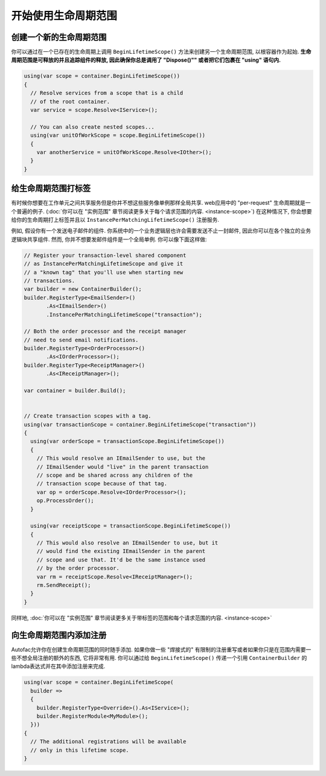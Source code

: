 ============================
开始使用生命周期范围
============================

创建一个新的生命周期范围
=============================

你可以通过在一个已存在的生命周期上调用 ``BeginLifetimeScope()`` 方法来创建另一个生命周期范围, 以根容器作为起始. **生命周期范围是可释放的并且追踪组件的释放, 因此确保你总是调用了 "Dispose()"" 或者把它们包裹在 "using" 语句内.**

.. sourcecode:: csharp

  using(var scope = container.BeginLifetimeScope())
  {
    // Resolve services from a scope that is a child
    // of the root container.
    var service = scope.Resolve<IService>();

    // You can also create nested scopes...
    using(var unitOfWorkScope = scope.BeginLifetimeScope())
    {
      var anotherService = unitOfWorkScope.Resolve<IOther>();
    }
  }

给生命周期范围打标签
========================

有时候你想要在工作单元之间共享服务但是你并不想这些服务像单例那样全局共享. web应用中的 "per-request" 生命周期就是一个普遍的例子. (:doc:`你可以在 "实例范围" 章节阅读更多关于每个请求范围的内容. <instance-scope>`) 在这种情况下, 你会想要给你的生命周期打上标签并且以 ``InstancePerMatchingLifetimeScope()`` 注册服务.

例如, 假设你有一个发送电子邮件的组件. 你系统中的一个业务逻辑层也许会需要发送不止一封邮件, 因此你可以在各个独立的业务逻辑块共享组件. 然而, 你并不想要发邮件组件是一个全局单例. 你可以像下面这样做:

.. sourcecode:: csharp

  // Register your transaction-level shared component
  // as InstancePerMatchingLifetimeScope and give it
  // a "known tag" that you'll use when starting new
  // transactions.
  var builder = new ContainerBuilder();
  builder.RegisterType<EmailSender>()
         .As<IEmailSender>()
         .InstancePerMatchingLifetimeScope("transaction");

  // Both the order processor and the receipt manager
  // need to send email notifications.
  builder.RegisterType<OrderProcessor>()
         .As<IOrderProcessor>();
  builder.RegisterType<ReceiptManager>()
         .As<IReceiptManager>();

  var container = builder.Build();


  // Create transaction scopes with a tag.
  using(var transactionScope = container.BeginLifetimeScope("transaction"))
  {
    using(var orderScope = transactionScope.BeginLifetimeScope())
    {
      // This would resolve an IEmailSender to use, but the
      // IEmailSender would "live" in the parent transaction
      // scope and be shared across any children of the
      // transaction scope because of that tag.
      var op = orderScope.Resolve<IOrderProcessor>();
      op.ProcessOrder();
    }

    using(var receiptScope = transactionScope.BeginLifetimeScope())
    {
      // This would also resolve an IEmailSender to use, but it
      // would find the existing IEmailSender in the parent
      // scope and use that. It'd be the same instance used
      // by the order processor.
      var rm = receiptScope.Resolve<IReceiptManager>();
      rm.SendReceipt();
    }
  }

同样地, :doc:`你可以在 "实例范围" 章节阅读更多关于带标签的范围和每个请求范围的内容. <instance-scope>`

向生命周期范围内添加注册
========================================

Autofac允许你在创建生命周期范围的同时随手添加. 如果你做一些 "焊接式的" 有限制的注册重写或者如果你只是在范围内需要一些不想全局注册的额外的东西, 它将非常有用. 你可以通过给 ``BeginLifetimeScope()`` 传递一个引用 ``ContainerBuilder`` 的lambda表达式并在其中添加注册来完成.

.. sourcecode:: csharp

  using(var scope = container.BeginLifetimeScope(
    builder =>
    {
      builder.RegisterType<Override>().As<IService>();
      builder.RegisterModule<MyModule>();
    }))
  {
    // The additional registrations will be available
    // only in this lifetime scope.
  }
